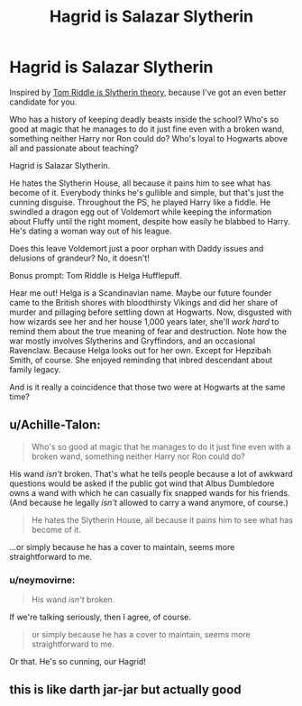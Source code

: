 #+TITLE: Hagrid is Salazar Slytherin

* Hagrid is Salazar Slytherin
:PROPERTIES:
:Author: neymovirne
:Score: 24
:DateUnix: 1564690002.0
:DateShort: 2019-Aug-02
:FlairText: Prompt
:END:
Inspired by [[https://www.reddit.com/r/HPfanfiction/comments/ckqdh2/not_a_bad_theory_can_be_idea_for_a_new_story/][Tom Riddle is Slytherin theory]], because I've got an even better candidate for you.

Who has a history of keeping deadly beasts inside the school? Who's so good at magic that he manages to do it just fine even with a broken wand, something neither Harry nor Ron could do? Who's loyal to Hogwarts above all and passionate about teaching?

Hagrid is Salazar Slytherin.

He hates the Slytherin House, all because it pains him to see what has become of it. Everybody thinks he's gullible and simple, but that's just the cunning disguise. Throughout the PS, he played Harry like a fiddle. He swindled a dragon egg out of Voldemort while keeping the information about Fluffy until the right moment, despite how easily he blabbed to Harry. He's dating a woman way out of his league.

Does this leave Voldemort just a poor orphan with Daddy issues and delusions of grandeur? No, it doesn't!

Bonus prompt: Tom Riddle is Helga Hufflepuff.

Hear me out! Helga is a Scandinavian name. Maybe our future founder came to the British shores with bloodthirsty Vikings and did her share of murder and pillaging before settling down at Hogwarts. Now, disgusted with how wizards see her and her house 1,000 years later, she'll /work hard/ to remind them about the true meaning of fear and destruction. Note how the war mostly involves Slytherins and Gryffindors, and an occasional Ravenclaw. Because Helga looks out for her own. Except for Hepzibah Smith, of course. She enjoyed reminding that inbred descendant about family legacy.

And is it really a coincidence that those two were at Hogwarts at the same time?


** u/Achille-Talon:
#+begin_quote
  Who's so good at magic that he manages to do it just fine even with a broken wand, something neither Harry nor Ron could do?
#+end_quote

His wand /isn't/ broken. That's what he tells people because a lot of awkward questions would be asked if the public got wind that Albus Dumbledore owns a wand with which he can casually fix snapped wands for his friends. (And because he legally /isn't/ allowed to carry a wand anymore, of course.)

#+begin_quote
  He hates the Slytherin House, all because it pains him to see what has become of it.
#+end_quote

...or simply because he has a cover to maintain, seems more straightforward to me.
:PROPERTIES:
:Author: Achille-Talon
:Score: 17
:DateUnix: 1564690161.0
:DateShort: 2019-Aug-02
:END:

*** u/neymovirne:
#+begin_quote
  His wand /isn't/ broken.
#+end_quote

If we're talking seriously, then I agree, of course.

#+begin_quote
  or simply because he has a cover to maintain, seems more straightforward to me.
#+end_quote

Or that. He's so cunning, our Hagrid!
:PROPERTIES:
:Author: neymovirne
:Score: 8
:DateUnix: 1564690624.0
:DateShort: 2019-Aug-02
:END:


** this is like darth jar-jar but actually good
:PROPERTIES:
:Author: sahge_
:Score: 7
:DateUnix: 1564724292.0
:DateShort: 2019-Aug-02
:END:
